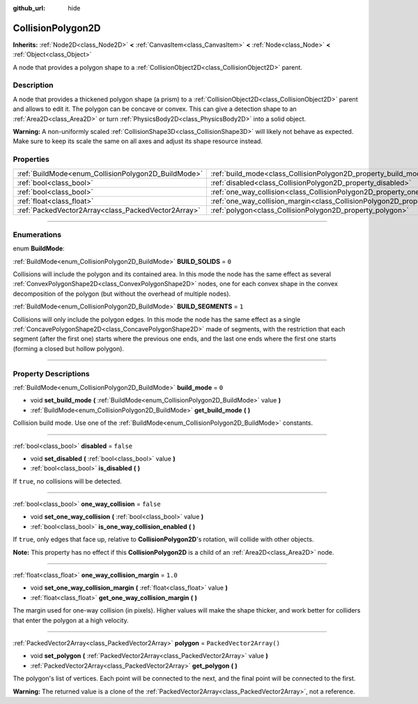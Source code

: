 :github_url: hide

.. DO NOT EDIT THIS FILE!!!
.. Generated automatically from Godot engine sources.
.. Generator: https://github.com/godotengine/godot/tree/master/doc/tools/make_rst.py.
.. XML source: https://github.com/godotengine/godot/tree/master/doc/classes/CollisionPolygon2D.xml.

.. _class_CollisionPolygon2D:

CollisionPolygon2D
==================

**Inherits:** :ref:`Node2D<class_Node2D>` **<** :ref:`CanvasItem<class_CanvasItem>` **<** :ref:`Node<class_Node>` **<** :ref:`Object<class_Object>`

A node that provides a polygon shape to a :ref:`CollisionObject2D<class_CollisionObject2D>` parent.

.. rst-class:: classref-introduction-group

Description
-----------

A node that provides a thickened polygon shape (a prism) to a :ref:`CollisionObject2D<class_CollisionObject2D>` parent and allows to edit it. The polygon can be concave or convex. This can give a detection shape to an :ref:`Area2D<class_Area2D>` or turn :ref:`PhysicsBody2D<class_PhysicsBody2D>` into a solid object.

\ **Warning:** A non-uniformly scaled :ref:`CollisionShape3D<class_CollisionShape3D>` will likely not behave as expected. Make sure to keep its scale the same on all axes and adjust its shape resource instead.

.. rst-class:: classref-reftable-group

Properties
----------

.. table::
   :widths: auto

   +-----------------------------------------------------+---------------------------------------------------------------------------------------------+--------------------------+
   | :ref:`BuildMode<enum_CollisionPolygon2D_BuildMode>` | :ref:`build_mode<class_CollisionPolygon2D_property_build_mode>`                             | ``0``                    |
   +-----------------------------------------------------+---------------------------------------------------------------------------------------------+--------------------------+
   | :ref:`bool<class_bool>`                             | :ref:`disabled<class_CollisionPolygon2D_property_disabled>`                                 | ``false``                |
   +-----------------------------------------------------+---------------------------------------------------------------------------------------------+--------------------------+
   | :ref:`bool<class_bool>`                             | :ref:`one_way_collision<class_CollisionPolygon2D_property_one_way_collision>`               | ``false``                |
   +-----------------------------------------------------+---------------------------------------------------------------------------------------------+--------------------------+
   | :ref:`float<class_float>`                           | :ref:`one_way_collision_margin<class_CollisionPolygon2D_property_one_way_collision_margin>` | ``1.0``                  |
   +-----------------------------------------------------+---------------------------------------------------------------------------------------------+--------------------------+
   | :ref:`PackedVector2Array<class_PackedVector2Array>` | :ref:`polygon<class_CollisionPolygon2D_property_polygon>`                                   | ``PackedVector2Array()`` |
   +-----------------------------------------------------+---------------------------------------------------------------------------------------------+--------------------------+

.. rst-class:: classref-section-separator

----

.. rst-class:: classref-descriptions-group

Enumerations
------------

.. _enum_CollisionPolygon2D_BuildMode:

.. rst-class:: classref-enumeration

enum **BuildMode**:

.. _class_CollisionPolygon2D_constant_BUILD_SOLIDS:

.. rst-class:: classref-enumeration-constant

:ref:`BuildMode<enum_CollisionPolygon2D_BuildMode>` **BUILD_SOLIDS** = ``0``

Collisions will include the polygon and its contained area. In this mode the node has the same effect as several :ref:`ConvexPolygonShape2D<class_ConvexPolygonShape2D>` nodes, one for each convex shape in the convex decomposition of the polygon (but without the overhead of multiple nodes).

.. _class_CollisionPolygon2D_constant_BUILD_SEGMENTS:

.. rst-class:: classref-enumeration-constant

:ref:`BuildMode<enum_CollisionPolygon2D_BuildMode>` **BUILD_SEGMENTS** = ``1``

Collisions will only include the polygon edges. In this mode the node has the same effect as a single :ref:`ConcavePolygonShape2D<class_ConcavePolygonShape2D>` made of segments, with the restriction that each segment (after the first one) starts where the previous one ends, and the last one ends where the first one starts (forming a closed but hollow polygon).

.. rst-class:: classref-section-separator

----

.. rst-class:: classref-descriptions-group

Property Descriptions
---------------------

.. _class_CollisionPolygon2D_property_build_mode:

.. rst-class:: classref-property

:ref:`BuildMode<enum_CollisionPolygon2D_BuildMode>` **build_mode** = ``0``

.. rst-class:: classref-property-setget

- void **set_build_mode** **(** :ref:`BuildMode<enum_CollisionPolygon2D_BuildMode>` value **)**
- :ref:`BuildMode<enum_CollisionPolygon2D_BuildMode>` **get_build_mode** **(** **)**

Collision build mode. Use one of the :ref:`BuildMode<enum_CollisionPolygon2D_BuildMode>` constants.

.. rst-class:: classref-item-separator

----

.. _class_CollisionPolygon2D_property_disabled:

.. rst-class:: classref-property

:ref:`bool<class_bool>` **disabled** = ``false``

.. rst-class:: classref-property-setget

- void **set_disabled** **(** :ref:`bool<class_bool>` value **)**
- :ref:`bool<class_bool>` **is_disabled** **(** **)**

If ``true``, no collisions will be detected.

.. rst-class:: classref-item-separator

----

.. _class_CollisionPolygon2D_property_one_way_collision:

.. rst-class:: classref-property

:ref:`bool<class_bool>` **one_way_collision** = ``false``

.. rst-class:: classref-property-setget

- void **set_one_way_collision** **(** :ref:`bool<class_bool>` value **)**
- :ref:`bool<class_bool>` **is_one_way_collision_enabled** **(** **)**

If ``true``, only edges that face up, relative to **CollisionPolygon2D**'s rotation, will collide with other objects.

\ **Note:** This property has no effect if this **CollisionPolygon2D** is a child of an :ref:`Area2D<class_Area2D>` node.

.. rst-class:: classref-item-separator

----

.. _class_CollisionPolygon2D_property_one_way_collision_margin:

.. rst-class:: classref-property

:ref:`float<class_float>` **one_way_collision_margin** = ``1.0``

.. rst-class:: classref-property-setget

- void **set_one_way_collision_margin** **(** :ref:`float<class_float>` value **)**
- :ref:`float<class_float>` **get_one_way_collision_margin** **(** **)**

The margin used for one-way collision (in pixels). Higher values will make the shape thicker, and work better for colliders that enter the polygon at a high velocity.

.. rst-class:: classref-item-separator

----

.. _class_CollisionPolygon2D_property_polygon:

.. rst-class:: classref-property

:ref:`PackedVector2Array<class_PackedVector2Array>` **polygon** = ``PackedVector2Array()``

.. rst-class:: classref-property-setget

- void **set_polygon** **(** :ref:`PackedVector2Array<class_PackedVector2Array>` value **)**
- :ref:`PackedVector2Array<class_PackedVector2Array>` **get_polygon** **(** **)**

The polygon's list of vertices. Each point will be connected to the next, and the final point will be connected to the first.

\ **Warning:** The returned value is a clone of the :ref:`PackedVector2Array<class_PackedVector2Array>`, not a reference.

.. |virtual| replace:: :abbr:`virtual (This method should typically be overridden by the user to have any effect.)`
.. |const| replace:: :abbr:`const (This method has no side effects. It doesn't modify any of the instance's member variables.)`
.. |vararg| replace:: :abbr:`vararg (This method accepts any number of arguments after the ones described here.)`
.. |constructor| replace:: :abbr:`constructor (This method is used to construct a type.)`
.. |static| replace:: :abbr:`static (This method doesn't need an instance to be called, so it can be called directly using the class name.)`
.. |operator| replace:: :abbr:`operator (This method describes a valid operator to use with this type as left-hand operand.)`
.. |bitfield| replace:: :abbr:`BitField (This value is an integer composed as a bitmask of the following flags.)`
